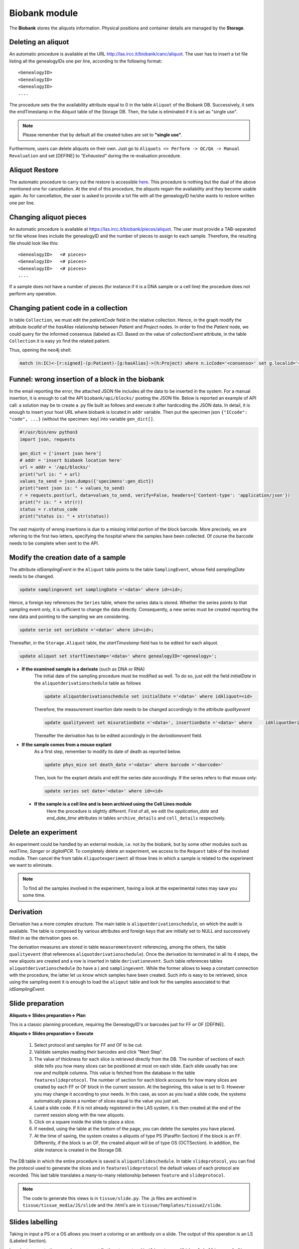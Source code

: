 *************************
Biobank module
*************************

The **Biobank** stores the aliquots information. Physical positions and container details are managed by the **Storage**.


.. _deleting_an_aliquot:

Deleting an aliquot
###################

An automatic procedure is available at the URL http://las.ircc.it/biobank/canc/aliquot. The user has to insert a txt file listing all the genealogyIDs one per line, according to the following format::

	<GenealogyID>
	<GenealogyID>
	<GenealogyID>
	....
	

The procedure sets the the availability attribute equal to 0 in the table ``Aliquot`` of the Biobank DB. Successively, it sets the endTimestamp in the Aliquot table of the Storage DB. Then, the tube is eliminated if it is set as "single use".

.. note::  Please remember that by default all the created tubes are set to **"single use"**.

Furthermore, users can delete aliquots on their own. Just go to ``Aliquots => Perform -> QC/QA -> Manual Revaluation`` and set [DEFINE] to *"Exhausted"* during the re-evaluation procedure.


Aliquot Restore
###################
The automatic procedure to carry out the restore is accessible `here`_. This procedure is nothing but the dual of the above mentioned one for cancellation. At the end of this procedure, the aliquots regain the availability and they become usable again. As for cancellation, the user is asked to provide a txt file with all the genealogyID he/she wants to restore written one per line.

.. _here: http://las.ircc.it/biobank/restore/aliquot



Changing aliquot pieces
#######################
An automatic procedure is available at https://las.ircc.it/biobank/pieces/aliquot. The user must provide a TAB-separated txt file whose lines include the genealogyID and the number of pieces to assign to each sample.
Therefore, the resulting file should look like this: ::

	<GenealogyID>	<# pieces>
	<GenealogyID>	<# pieces>
	<GenealogyID>	<# pieces>
	....

If a sample does not have a number of pieces (for instance if it is a DNA sample or a cell line) the procedure does not perform any operation.


Changing patient code in a collection
######################################
In table ``Collection``, we must edit the *patientCode* field in the relative collection.
Hence, in the graph modify the attribute *localId* of the *hasAlias* relationship between *Patient* and *Project* nodes. 
In order to find the *Patient* node, we could query for the informed consensus (labeled as IC). Based on the value of *collectionEvent* attribute, in the table ``Collection`` it is easy yo find the related patient.

Thus, opening the neo4j shell:

.. code:: cypher

	match (n:IC)<-[r:signed]-(p:Patient)-[g:hasAlias]->(h:Project) where n.icCode='<consenso>' set g.localid='<codice_paziente>' return g


Funnel: wrong insertion of a block in the biobank
#################################################
In the email reporting the error, the attached JSON file includes all the data to be inserted in the system. For a manual insertion, it is enough to call the API ``biobank/api/blocks/`` posting the JSON file. 
Below is reported an example of API call: a solution may be to create a .py file built as follows and execute it after hardcoding the JSON data.
In detail, it is enough to insert your host URL where biobank is located in ``addr`` variable. Then put the specimen json ``{"ICcode": "code", ...}`` (without the specimen: key) into variable ``gen_dict[]``.

.. code::

	#!/usr/bin/env python3
	import json, requests

	gen_dict = ['insert json here']
	# addr = 'insert biobank location here'
	url = addr + '/api/blocks/'
	print("url is: " + url)
	values_to_send = json.dumps({'specimens':gen_dict})
	print("sent json is: " + values_to_send)
	r = requests.post(url, data=values_to_send, verify=False, headers={'Content-type': 'application/json'})
	print("r is: " + str(r))
	status = r.status_code
	print("status is: " + str(status))

The vast majority of wrong insertions is due to a missing initial portion of the block barcode. More precisely, we are referring to the first two letters, specifying the hospital where the samples have been collected. Of course the barcode needs to be complete when sent to the API.


Modify the creation date of a sample
####################################
The attribute *idSamplingEvent* in the ``Aliquot`` table points to the table ``SamplingEvent``, whose field *samplingDate* needs to be changed.

.. code:: sql

	update samplingevent set samplingDate ='<data>' where id=<id>;

Hence, a foreign key references the ``Series`` table, where the series data is stored. Whether the series points to that sampling event only, it is sufficient to change the data directly. Consequently, a new series must be created reporting the new data and pointing to the sampling we are considering.

.. code:: sql

	update serie set serieDate ='<data>' where id=<id>;

Thereafter, in the ``Storage.Aliquot`` table, the *startTimestamp* field has to be edited for each aliquot.

.. code:: sql

	update aliquot set startTimestamp='<data>' where genealogyID='<genealogy>';

- **If the examined sample is a derivate** (such as DNA or RNA)
    ::

    The initial date of the sampling procedure must be modified as well. To do so, just edit the field *initialDate* in the ``aliquotderivationschedule`` table as follows
  

    .. code:: sql

        update aliquotderivationschedule set initialDate ='<data>' where idAliquot=<id>
    
        
    Therefore, the measurement insertion date needs to be changed accordingly in the attribute *qualityevent*
    
    .. code:: sql
    
        update qualityevent set misurationDate ='<data>', insertionDate ='<data>' where     idAliquotDerivationSchedule =<id>
    
    Thereafter the derivation has to be edited accordingly in the *derivationevent* field.

- **If the sample comes from a mouse explant**
    ::

    As a first step, remember to modify its date of death as reported below.

    .. code:: sql

        update phys_mice set death_date ='<data>' where barcode ='<barcode>'

    Then, look for the explant details and edit the series date accordingly. If the series refers to that mouse only:

    .. code:: sql

        update series set date='<data>' where id=<id>

 - **If the sample is a cell line and is been archived using the Cell Lines module**
 	::

 	Here the procedure is slightly different. First of all, we edit the *application_date* and *end_date_time* attributes in tables ``archive_details`` and ``cell_details`` respectively.


Delete an experiment
####################
An experiment could be handled by an external module, i.e. not by the biobank, but by some other modules such as *realTime*, *Sanger* or *digitalPCR*.
To completely delete an experiment, we access to the ``Request`` table of the involved module. Then cancel the from table ``Aliquotexperiment`` all those lines in which a sample is related to the experiment we want to eliminate.

.. note::  To find all the samples involved in the experiment, having a look at the experimental notes may save you some time.


Derivation
##########
Derivation has a more complex structure. The main table is ``aliquotderivationschedule``, on which the audit is available. The table is composed by various attributes and foreign keys that are initially set to NULL and successively filled in as the derivation goes on.

The derivation measures are stored in table ``measurementevent`` referencing, among the others, the table ``qualityevent`` (that references ``aliquotderivationschedule``). Once the derivation its terminated in all its 4 steps, the new aliquots are created and a row is inserted in table ``derivationevent``. Such table references tables ``aliquotderivationschedule`` (to have a ) and ``samplingevent``. While the former allows to keep a constant connection with the procedure, the latter let us know which samples have been created. Such info is easy to be retrieved, since using the sampling event it is enough to load the ``aliqout`` table and look for the samples associated to that *idSamplingEvent*.


Slide preparation
#################

**Aliquots-> Slides preparation-> Plan**

This is a classic planning procedure, requiring the GenealogyID's or barcodes just for FF or OF [DEFINE]. 

**Aliquots-> Slides preparation-> Execute**

	1. Select protocol and samples for FF and OF to be cut.
	2. Validate samples reading their barcodes and click "Next Step".
	3. The value of thickness for each slice is retrieved directly from the DB. The number of sections of each slide tells you how many slices can be positioned at most on each slide. Each slide usually has one row and multiple columns. This value is fetched from the database in the table ``featureslideprotocol``. The number of section for each block accounts for how many slices are created by each FF or OF block in the current session. At the beginning, this value is set to 0. However you may change it according to your needs. In this case, as soon as you load a slide code, the systems automatically places a number of slices equal to the value you just set.
	4. Load a slide code. If it is not already registered in the LAS system, it is then created at the end of the current session along with the new aliquots.
	5. Click on a square inside the slide to place a slice.
	6. If needed, using the table at the bottom of the page, you can delete the samples you have placed.
	7. At the time of saving, the system creates a aliquots of type PS (Paraffin Section) if the block is an FF. Differently, if the block is an OF, the created aliquot will be of type OS (OCTSection). In addition, the slide instance is created in the Storage DB.

The DB table in which the entire procedure is saved is ``aliquotslideschedule``. In table ``slideprotocol``, you can find the protocol used to generate the slices and in ``featureslideprotocol`` the default values of each protocol are recorded. This last table translates a many-to-many relationship between ``feature`` and ``slideprotocol``.

.. note:: The code to generate this views is in ``tissue/slide.py``. The .js files are archived in ``tissue/tissue_media/JS/slide`` and the .html's are in ``tissue/Templates/tissue2/slide``.


Slides labelling
################

Taking in input a PS or a OS allows you insert a coloring or an antibody on a slide. The output of this operation is an LS (Labeled Section).

In order to execute the procedure, you must firstly set a protocol in ``Aliquots -> Slides labelling -> Define protocol``.
There you can insert the name, choose a technique and then define the related marker(s) by clicking on the "Create Marker" button. Be aware that this procedure changes according to the chosen technique:

	- **Histology:** a page opens up with a form in which the user can insert the features of a colorant. Some values are optional, but if you do not insert them now, you will not be able to do so until execution time.
	- **IF and IHC:** here you have to insert an antibody, specifying features such as the referring gene. The system has already recorded a list of antibodies, thus if you type their name in field "Marker Name", you can pick the right one choosing among the auto-complete results.
	- **FISH, CISH and RNAScope:** this category requires a probe. When you click "Create Marker" you are redirected to the *Annotation* module in which you can insert the probe name and the nucleotide sequence to find the right alignment on the genome.

**Aliquots-> Slides labelling-> Plan**

This is a canonical planning procedure, but only PS and OS aliquots are accepted.

**Aliquots-> Slides labelling-> Execute**

	1. Validate the samples via barcode reading and click "Next Step".
	2. In the left-hand side of the screen the slides are displayed, while the right-hand side is aimed to protocol choice of which, once selected, you will be able to see all parameters. The coloring takes place by clicking on the slide representing the desired aliquot. Thereafter, it changes color. Notice that each protocol has its own random color picked by the system on-the-fly. At the bottom of the page it is possible to delete all the operations form the beginning of the procedure.
	3. To avoid planning operations you can insert the slide directly and coloring jumping that phase. Just specify the GenealogyID or the slide code in the top-left field.
	4. At the end of the procedure the aliquot representing the colored slice is discarded and substituted with a new one of type LS.

**Aliquots-> Slides labelling-> Files-> Insert**

This screen shows the list of slides colored in the sessions that are still ongoing. Here you can also insert any file related to a slide that has been processed by the LAS system in the past and whose pictures have been already acquired. It is enough to insert the GenealogyID or the slide code in the top-left field. To consider each file unambiguously, at each file a new name is assigned (editable by the user if needed). this name is made up by the first figures of the GenealogyID, the coloring protocol name and, in closing, by the date.

From now on, the LAS will refer to that particular file using only this newly-created name. Whether the slide does not have any associated pictures, it is enough to check the voice "No File" and the insertion procedure terminates.

**Aliquots-> Slides labelling-> Files-> View/Download**

In the left-hand-hand side of the screen, the fields to create a slide are displayed (in the ``GenealogyID`` field you can insert only the first characters of the code). Once clicked "Search File", the slides appear on the right and by clicking on each of them, a windows pops up showing all the related files.

At this point, selecting one or more pictures one may decide to download them or to see them directly in the screen as a classic gallery.

**Aliquots-> Slides labelling-> Files-> Delete**

Once found the slide by means of the classic search filters, the related files become visible and the user can decide to delete one or more of them.

The file itself is not physically deleted: the system just appends its cancellation date and the operator identifier in the table ``labelfile``, containing the linking between the slide and the file. In such a way, that file will not be loaded anymore in the gallery of that slide.

**Aliquots-> Slides labelling-> Insert analysis result**

This procedure is still not complete. Indeed it is available in the trunk only. It allows to save the results of the analysis on a specific slide.

**Involved tables**:

	- ``aliquotlabelschedule`` is the table in which the procedure is saved.
	- ``labelprotocol`` stores the protocols.
	- ``labelfeature`` contains the features.
	- ``labelprotocollabelfeature`` translates the many-to-many relationship between the last two.
	- ``labelmarker`` containing the markers (antibodies, probes, ...).
	- ``labelmarkerlabelfeature`` translates the many-to-many relationship between ``labelmarker`` and ``labelfeature``.
	- ``labelconfiguration`` includes the created configurations saved with the common name *"configuration_n"*, where *n* is a progressive number.
	- ``labelfile`` lists the saved files and has a foreign key in ``aliquotlabelschedule`` towards ``labelconfiguration``.
	- ``labelconfigurationlabelfeature`` stores the specific values for each configuration.

.. note:: 
	You can find the code to design these views in ``tissue/label.py``. 
	The .js files are in ``tissue/tissue_media/JS/label``, while the .html's are in ``tissue/Templates/tissue2/label``.


Experiments
###########

The planning procedure is the same as in the *Derivation* module. This view has an additional section to insert files in ``Experiments-> Execute-> Other-> Upload results``. There you can see the pending experiments to which you can associate one or more files (of any kind) that are saved in Mongo via the *repmanager*. Using a drop-down menu, you can eventually select a label to identify the type of file loaded.

The view in ``Experiments-> View results-> Other`` allows to retrieve information about a specific experiment and download its related files (if loaded in the previous screen). the search can be improved using some dedicated filters.


**Involved tables**:

	- ``aliquotexperiment`` is the table in which the experiments are saved.
	- ``experimentfile`` stores the files and has a foreign key towards ``aliquotexperiment`` and ``filetype`` in order to easily understand the filetype chosen by the user.
	- ``filetypeexperiment`` is a controlled vocabulary to easily retrieve which filetypes are supported by each experiment. It basically translates a many-to-many relationship between ``filetype`` and ``experiment``..

.. note:: 
	The code to design these views is in ``tissue/experiment.py``. 
	The .js files are in ``tissue/tissue_media/JS/decrease`, while the .html's are in ``tissue/Templates/tissue2/update``.


Common operations for the help desk
###################################

Here is a collection of some of the most representative requests received by the LAS Help Desk.

Kit modifications
*****************

It may happen sometimes to run into a wrong kit insertion during the DNA extraction procedure.
Suppose that here we want to change the kit from "Kit_1" to "Kit_2". to do so, we select the``Biobank`` database and we identify the kits.

.. code:: sql

	mysql> use biobanca;
	mysql> select id, idKitType, name from derivationprotocol;

+----+-----------+-------------------------------------+
| id | idKitType | name                                |
+====+===========+=====================================+
|  1 |         1 | Kit_1					           |
|  2 |         3 | DNA extraction (ABC)                |
|  3 |         2 | RNA extraction (DEF)                |
|  4 |         4 | Kit_2                               |
|  5 |         5 | cDNA FF                             |
+----+-----------+-------------------------------------+

We now look for the derivations made by the user who asked for a kit change. We can query for all the derivations made by this user in the specified day, bearing in mind the ``idDerivationProtocol`` of the current kit (Kit_1) from the table above.

.. code:: sql

	mysql> select id, idAliquot, idDerivationSchedule, idDerivedAliquotType, idDerivationProtocol, idKit, operator, initialDate, validationTimestamp from aliquotderivationschedule where operator='username' and initialDate='2019-06-10' and idDerivationProtocol=1;

+-------+-----------+----------------------+----------------------+----------------------+-------+---------------+-------------+---------------------+
| id    | idAliquot | idDerivationSchedule | idDerivedAliquotType | idDerivationProtocol | idKit | operator      | initialDate | validationTimestamp |
+=======+===========+======================+======================+======================+=======+===============+=============+=====================+
| 25786 |    321105 |                 2684 |                    7 |                **1** |    31 |  **username** | 2019-06-10  | 2019-06-10 10:40:00 |
| 25787 |    323913 |                 2684 |                    7 |                **1** |    31 |  **username** | 2019-06-10  | 2019-06-10 10:40:01 |
| 25788 |    322091 |                 2684 |                    7 |                **1** |    31 |  **username** | 2019-06-10  | 2019-06-10 10:40:02 |
| 25789 |    322056 |                 2684 |                    7 |                **1** |    31 |  **username** | 2019-06-10  | 2019-06-10 10:40:03 |
| 25790 |    322050 |                 2684 |                    7 |                **1** |    31 |  **username** | 2019-06-10  | 2019-06-10 10:40:04 |
| 25791 |    318828 |                 2684 |                    7 |                **1** |    31 |  **username** | 2019-06-10  | 2019-06-10 10:40:05 |
+-------+-----------+----------------------+----------------------+----------------------+-------+---------------+-------------+---------------------+

Now we can safely update the ``aliquotderivationschedule`` table inserting the new kit.

.. code:: sql

	mysql> update aliquotderivationschedule set idDerivationProtocol=2 where operator='username' and initialDate='2019-06-10' and idDerivationProtocol=1;